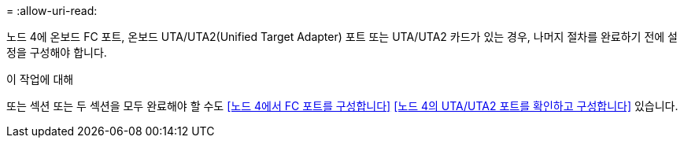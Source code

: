 = 
:allow-uri-read: 


노드 4에 온보드 FC 포트, 온보드 UTA/UTA2(Unified Target Adapter) 포트 또는 UTA/UTA2 카드가 있는 경우, 나머지 절차를 완료하기 전에 설정을 구성해야 합니다.

.이 작업에 대해
또는 섹션 또는 두 섹션을 모두 완료해야 할 수도 <<노드 4에서 FC 포트를 구성합니다>> <<노드 4의 UTA/UTA2 포트를 확인하고 구성합니다>> 있습니다.
